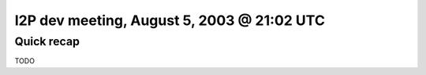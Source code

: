 I2P dev meeting, August 5, 2003 @ 21:02 UTC
===========================================

Quick recap
-----------

TODO
